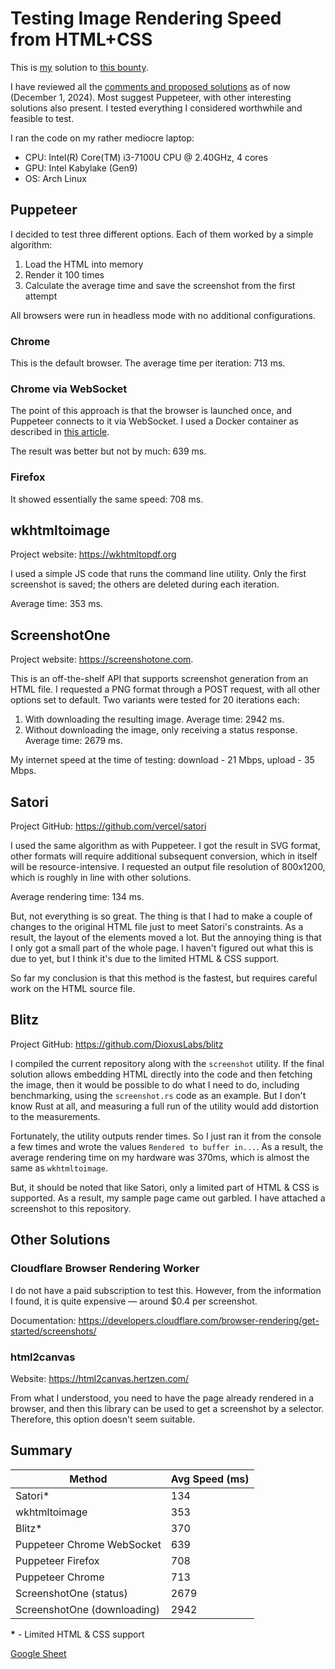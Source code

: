 * Testing Image Rendering Speed from HTML+CSS

This is [[https://warpcast.com/anakvad][my]] solution to [[https://warpcast.com/~/conversations/0x3a500d72b2a765356e0f23bf8860cab602717a63][this bounty]]. 

I have reviewed all the [[https://warpcast.com/samuellhuber.eth/0x02785402][comments and proposed solutions]] as of now (December 1, 2024). Most suggest Puppeteer, with other interesting solutions also present. I tested everything I considered worthwhile and feasible to test.

I ran the code on my rather mediocre laptop:

- CPU: Intel(R) Core(TM) i3-7100U CPU @ 2.40GHz, 4 cores
- GPU: Intel Kabylake (Gen9)
- OS: Arch Linux

** Puppeteer

I decided to test three different options. Each of them worked by a simple algorithm:

1. Load the HTML into memory
2. Render it 100 times
3. Calculate the average time and save the screenshot from the first attempt

All browsers were run in headless mode with no additional configurations.

*** Chrome

This is the default browser. The average time per iteration: 713 ms.

*** Chrome via WebSocket

The point of this approach is that the browser is launched once, and Puppeteer connects to it via WebSocket. I used a Docker container as described in [[https://www.browserless.io/blog/improving-puppeteer-performance][this article]].

The result was better but not by much: 639 ms.

*** Firefox

It showed essentially the same speed: 708 ms.

** wkhtmltoimage

Project website: https://wkhtmltopdf.org

I used a simple JS code that runs the command line utility. Only the first screenshot is saved; the others are deleted during each iteration.

Average time: 353 ms.

** ScreenshotOne

Project website: https://screenshotone.com.

This is an off-the-shelf API that supports screenshot generation from an HTML file. I requested a PNG format through a POST request, with all other options set to default. Two variants were tested for 20 iterations each:

1. With downloading the resulting image. Average time: 2942 ms.
2. Without downloading the image, only receiving a status response. Average time: 2679 ms.

My internet speed at the time of testing: download - 21 Mbps, upload - 35 Mbps.

** Satori

Project GitHub: https://github.com/vercel/satori

I used the same algorithm as with Puppeteer. I got the result in SVG format, other formats will require additional subsequent conversion, which in itself will be resource-intensive. I requested an output file resolution of 800x1200, which is roughly in line with other solutions.

Average rendering time: 134 ms.

But, not everything is so great. The thing is that I had to make a couple of changes to the original HTML file just to meet Satori's constraints. As a result, the layout of the elements moved a lot. But the annoying thing is that I only got a small part of the whole page. I haven't figured out what this is due to yet, but I think it's due to the limited HTML & CSS support.

So far my conclusion is that this method is the fastest, but requires careful work on the HTML source file.

** Blitz

Project GitHub: https://github.com/DioxusLabs/blitz

I compiled the current repository along with the =screenshot= utility. If the final solution allows embedding HTML directly into the code and then fetching the image, then it would be possible to do what I need to do, including benchmarking, using the =screenshot.rs= code as an example. But I don't know Rust at all, and measuring a full run of the utility would add distortion to the measurements.

Fortunately, the utility outputs render times. So I just ran it from the console a few times and wrote the values =Rendered to buffer in...=. As a result, the average rendering time on my hardware was 370ms, which is almost the same as =wkhtmltoimage=.

But, it should be noted that like Satori, only a limited part of HTML & CSS is supported. As a result, my sample page came out garbled. I have attached a screenshot to this repository.

** Other Solutions

*** Cloudflare Browser Rendering Worker

I do not have a paid subscription to test this. However, from the information I found, it is quite expensive — around $0.4 per screenshot.

Documentation: https://developers.cloudflare.com/browser-rendering/get-started/screenshots/

*** html2canvas

Website: https://html2canvas.hertzen.com/

From what I understood, you need to have the page already rendered in a browser, and then this library can be used to get a screenshot by a selector. Therefore, this option doesn't seem suitable.

** Summary

 | Method                      | Avg Speed (ms) |
 |-----------------------------+----------------|
 | Satori*                     |            134 |
 | wkhtmltoimage               |            353 |
 | Blitz*                      |            370 |
 | Puppeteer Chrome WebSocket  |            639 |
 | Puppeteer Firefox           |            708 |
 | Puppeteer Chrome            |            713 |
 | ScreenshotOne (status)      |           2679 |
 | ScreenshotOne (downloading) |           2942 |

 *** - Limited HTML & CSS support

[[https://docs.google.com/spreadsheets/d/1LD2jTp2QwpD6P2TIcD8CJtCjyzHBQW0sDEjowOFzokk/edit?usp=sharing][Google Sheet]]

